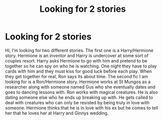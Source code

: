 #+TITLE: Looking for 2 stories

* Looking for 2 stories
:PROPERTIES:
:Author: holewka
:Score: 5
:DateUnix: 1602029608.0
:DateShort: 2020-Oct-07
:FlairText: What's That Fic?
:END:
Hi, I'm looking for two different stories. The first one is a Harry/Hermione story. Hermione is an inventor and Harry is undercover at some sort of couples resort. Harry asks Hermione to go with him and pretend to be together so he can spy on who he is watching. One night they have to play cards with him and they must kiss for good luck before each play. When they get together for real, Ron says its about time. The second fic I am looking for is a Ron/Hermione story. Hermione works at St Mungos as a researcher along with someone named Gus who she eventually dates and goes to dancing lessons with. Ron works with magical creatures. He is also dating someone else who he ends up breaking up with. He gets called to deal with creatures who can only be resisted by being truly in love with someone. Hermione thinks that he is in love with his ex but he comes to tell her that he loves her at Harry and Ginnys wedding.

